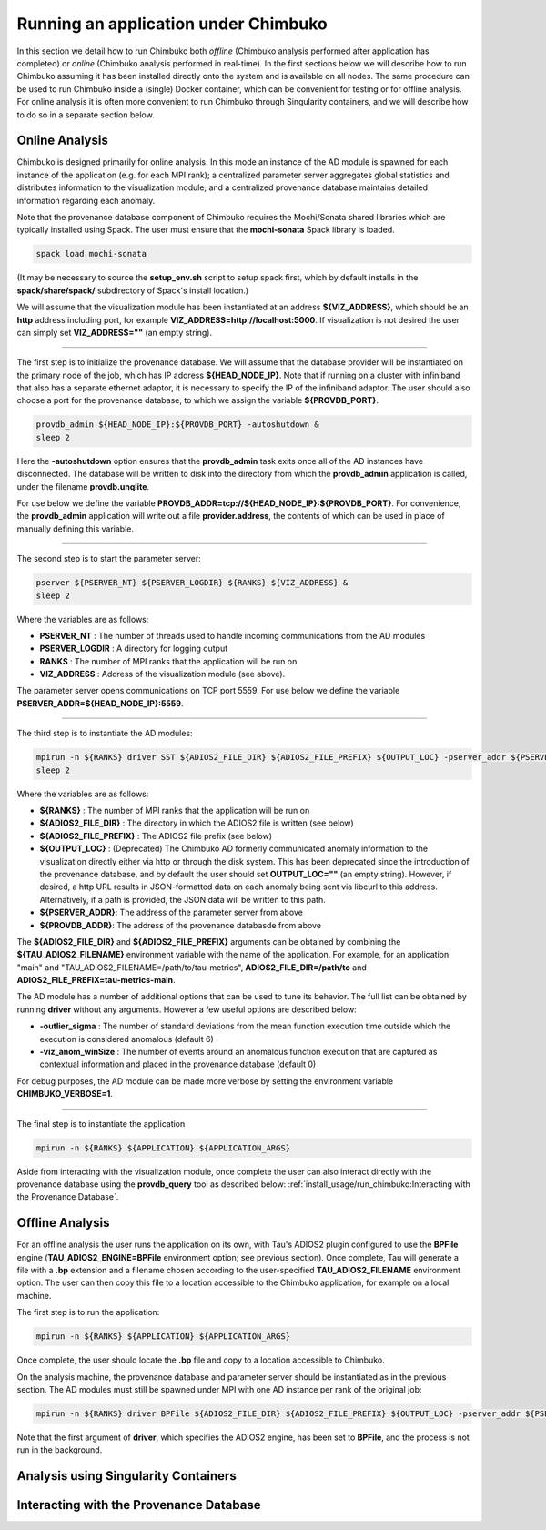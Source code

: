 *************************************
Running an application under Chimbuko
*************************************

In this section we detail how to run Chimbuko both *offline* (Chimbuko analysis performed after application has completed)  or *online* (Chimbuko analysis performed in real-time). In the first sections below we will describe how to run Chimbuko assuming it has been installed directly onto the system and is available on all nodes. The same procedure can be used to run Chimbuko inside a (single) Docker container, which can be convenient for testing or for offline analysis. For online analysis it is often more convenient to run Chimbuko through Singularity containers, and we will describe how to do so in a separate section below.

Online Analysis
~~~~~~~~~~~~~~~

Chimbuko is designed primarily for online analysis. In this mode an instance of the AD module is spawned for each instance of the application (e.g. for each MPI rank); a centralized parameter server aggregates global statistics and distributes information to the visualization module; and a centralized provenance database maintains detailed information regarding each anomaly.

Note that the provenance database component of Chimbuko requires the Mochi/Sonata shared libraries which are typically installed using Spack. The user must ensure that the **mochi-sonata** Spack library is loaded.

.. code:: bash

	  spack load mochi-sonata

(It may be necessary to source the **setup_env.sh** script to setup spack first, which by default installs in the **spack/share/spack/** subdirectory of Spack's install location.)

We will assume that the visualization module has been instantiated at an address **${VIZ_ADDRESS}**, which should be an **http** address including port, for example **VIZ_ADDRESS=http://localhost:5000**. If visualization is not desired the user can simply set **VIZ_ADDRESS=""** (an empty string).

----------------------------------

The first step is to initialize the provenance database. We will assume that the database provider will be instantiated on the primary node of the job, which has IP address **${HEAD_NODE_IP}**. Note that if running on a cluster with infiniband that also has a separate ethernet adaptor, it is necessary to specify the IP of the infiniband adaptor. The user should also choose a port for the provenance database, to which we assign the variable **${PROVDB_PORT}**.

.. code:: bash

	  provdb_admin ${HEAD_NODE_IP}:${PROVDB_PORT} -autoshutdown &
	  sleep 2

Here the **-autoshutdown** option ensures that the **provdb_admin** task exits once all of the AD instances have disconnected. The database will be written to disk into the directory from which the **provdb_admin** application is called, under the filename **provdb.unqlite**.

For use below we define the variable **PROVDB_ADDR=tcp://${HEAD_NODE_IP}:${PROVDB_PORT}**. For convenience, the **provdb_admin** application will write out a file **provider.address**, the contents of which can be used in place of manually defining this variable.

----------------------------------

The second step is to start the parameter server:

.. code:: bash

	  pserver ${PSERVER_NT} ${PSERVER_LOGDIR} ${RANKS} ${VIZ_ADDRESS} &
	  sleep 2

Where the variables are as follows:

- **PSERVER_NT** : The number of threads used to handle incoming communications from the AD modules
- **PSERVER_LOGDIR** : A directory for logging output
- **RANKS** : The number of MPI ranks that the application will be run on
- **VIZ_ADDRESS** : Address of the visualization module (see above).

The parameter server opens communications on TCP port 5559. For use below we define the variable **PSERVER_ADDR=${HEAD_NODE_IP}:5559**.
  
----------------------------------  

The third step is to instantiate the AD modules:

.. code:: bash

	  mpirun -n ${RANKS} driver SST ${ADIOS2_FILE_DIR} ${ADIOS2_FILE_PREFIX} ${OUTPUT_LOC} -pserver_addr ${PSERVER_ADDR} -provdb_addr ${PROVDB_ADDR} &
	  sleep 2

Where the variables are as follows:

- **${RANKS}** : The number of MPI ranks that the application will be run on
- **${ADIOS2_FILE_DIR}** : The directory in which the ADIOS2 file is written (see below)
- **${ADIOS2_FILE_PREFIX}** : The ADIOS2 file prefix (see below)
- **${OUTPUT_LOC}** : (Deprecated) The Chimbuko AD formerly communicated anomaly information to the visualization directly either via http or through the disk system. This has been deprecated since the introduction of the provenance database, and by default the user should set **OUTPUT_LOC=""** (an empty string). However, if desired, a http URL results in JSON-formatted data on each anomaly being sent via libcurl to this address. Alternatively, if a path is provided, the JSON data will be written to this path.
- **${PSERVER_ADDR}**:  The address of the parameter server from above
- **${PROVDB_ADDR}**:  The address of the provenance databasde from above  

The **${ADIOS2_FILE_DIR}** and **${ADIOS2_FILE_PREFIX}** arguments can be obtained by combining the **${TAU_ADIOS2_FILENAME}** environment variable with the name of the application. For example, for an application "main" and "TAU_ADIOS2_FILENAME=/path/to/tau-metrics", **ADIOS2_FILE_DIR=/path/to** and **ADIOS2_FILE_PREFIX=tau-metrics-main**.

The AD module has a number of additional options that can be used to tune its behavior. The full list can be obtained by running **driver** without any arguments. However a few useful options are described below:

- **-outlier_sigma** : The number of standard deviations from the mean function execution time outside which the execution is considered anomalous (default 6)
- **-viz_anom_winSize** : The number of events around an anomalous function execution that are captured as contextual information and placed in the provenance database (default 0)

For debug purposes, the AD module can be made more verbose by setting the environment variable **CHIMBUKO_VERBOSE=1**.
  
----------------------------------  

The final step is to instantiate the application

.. code:: bash

	  mpirun -n ${RANKS} ${APPLICATION} ${APPLICATION_ARGS}

Aside from interacting with the visualization module, once complete the user can also interact directly with the provenance database using the **provdb_query** tool as described below: :ref:`install_usage/run_chimbuko:Interacting with the Provenance Database`.
	  
Offline Analysis
~~~~~~~~~~~~~~~~

For an offline analysis the user runs the application on its own, with Tau's ADIOS2 plugin configured to use the **BPFile** engine (**TAU_ADIOS2_ENGINE=BPFile** environment option; see previous section). Once complete, Tau will generate a file with a **.bp** extension and a filename chosen according to the user-specified **TAU_ADIOS2_FILENAME** environment option. The user can then copy this file to a location accessible to the Chimbuko application, for example on a local machine.

The first step is to run the application:

.. code:: bash

	  mpirun -n ${RANKS} ${APPLICATION} ${APPLICATION_ARGS}

Once complete, the user should locate the **.bp** file and copy to a location accessible to Chimbuko.

On the analysis machine, the provenance database and parameter server should be instantiated as in the previous section. The AD modules must still be spawned under MPI with one AD instance per rank of the original job:

.. code:: bash

	  mpirun -n ${RANKS} driver BPFile ${ADIOS2_FILE_DIR} ${ADIOS2_FILE_PREFIX} ${OUTPUT_LOC} -pserver_addr ${PSERVER_ADDR} -provdb_addr ${PROVDB_ADDR}

Note that the first argument of **driver**, which specifies the ADIOS2 engine, has been set to **BPFile**, and the process is not run in the background.	  
	  
	  
Analysis using Singularity Containers
~~~~~~~~~~~~~~~~~~~~~~~~~~~~~~~~~~~~~


Interacting with the Provenance Database
~~~~~~~~~~~~~~~~~~~~~~~~~~~~~~~~~~~~~~~~
